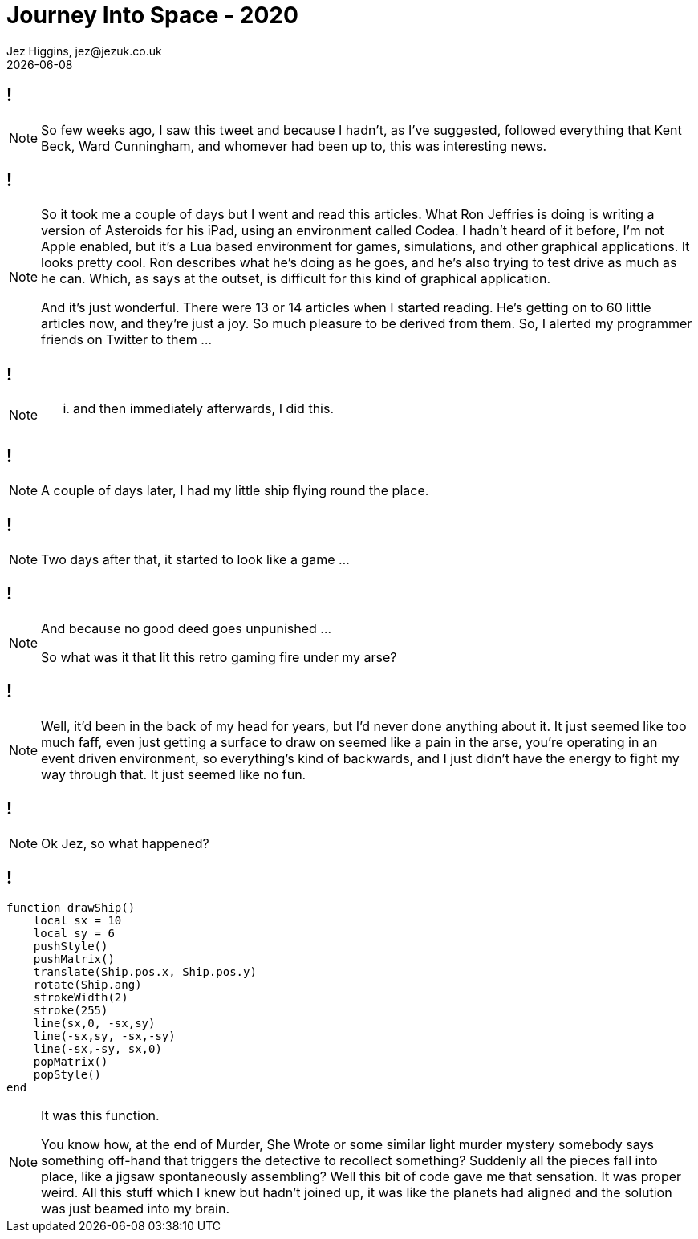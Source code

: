 = Journey Into Space - 2020
Jez Higgins, jez@jezuk.co.uk
{docdate}
:customcss: style/theme-tweak.css
:revealjs_theme: white
:revealjs_progress: false

[background-iframe='pages/geepaw-hill-may-22.html']
== !
[NOTE.speaker]
--
So few weeks ago, I saw this tweet and because I hadn't, as I've suggested, followed everything that Kent Beck, Ward Cunningham, and whomever had been up to, this was interesting news.
--

[background-iframe='pages/jez-may-31.html']
== !
[NOTE.speaker]
--
So it took me a couple of days but I went and read this articles. What Ron Jeffries is doing is writing a version of Asteroids for his iPad, using an environment called Codea. I hadn't heard of it before, I'm not Apple enabled, but it's a Lua based environment for games, simulations, and other graphical applications. It looks pretty cool. Ron describes what he's doing as he goes, and he's also trying to test drive as much as he can. Which, as says at the outset, is difficult for this kind of graphical application.

And it's just wonderful. There were 13 or 14 articles when I started reading. He's getting on to 60 little articles now, and they're just a joy. So much pleasure to be derived from them. So, I alerted my programmer friends on Twitter to them ...
--

[background-iframe='pages/jez-may-31-twirly.html']
== !
[NOTE.speaker]
--
... and then immediately afterwards, I did this.
--

[background-iframe='pages/jez-june-2.html']
== !
[NOTE.speaker]
--
A couple of days later, I had my little ship flying round the place.
--

[background-iframe='pages/jez-june-4.html']
== !
[NOTE.speaker]
--
Two days after that, it started to look like a game ...
--

[background-iframe='pages/fran-dom-june-4.html']
== !
[NOTE.speaker]
--
And because no good deed goes unpunished ...

So what was it that lit this retro gaming fire under my arse?
--

[background-iframe='pages/jez-oct-2016.html']
== !
[NOTE.speaker]
--
Well, it'd been in the back of my head for years, but I'd never done anything about it. It just seemed like too much faff, even just getting a surface to draw on seemed like a pain in the arse, you're operating in an event driven environment, so everything's kind of backwards, and I just didn't have the energy to fight my way through that. It just seemed like no fun.
--

[background-iframe='pages/jez-june-4.html']
== !
[NOTE.speaker]
--
Ok Jez, so what happened?
--

== !

[source,lua]
--
function drawShip()
    local sx = 10
    local sy = 6
    pushStyle()
    pushMatrix()
    translate(Ship.pos.x, Ship.pos.y)
    rotate(Ship.ang)
    strokeWidth(2)
    stroke(255)
    line(sx,0, -sx,sy)
    line(-sx,sy, -sx,-sy)
    line(-sx,-sy, sx,0)
    popMatrix()
    popStyle()
end
--
[NOTE.speaker]
--
It was this function.

You know how, at the end of Murder, She Wrote or some similar light murder mystery somebody says something off-hand that triggers the detective to recollect something? Suddenly all the pieces fall into place, like a jigsaw spontaneously assembling? Well this bit of code gave me that sensation. It was proper weird. All this stuff which I knew but hadn't joined up, it was like the planets had aligned and the solution was just beamed into my brain.
--
